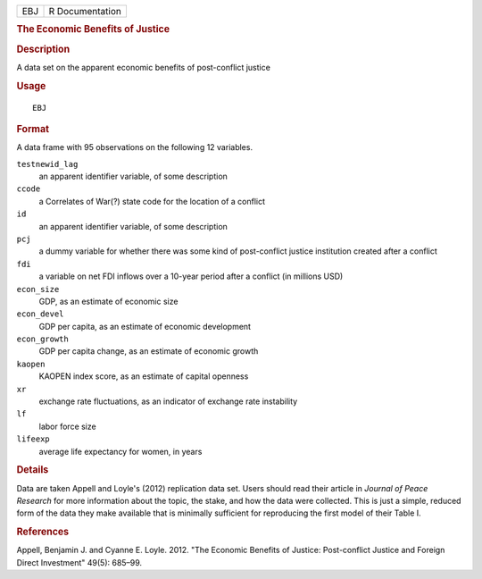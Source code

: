 .. container::

   .. container::

      === ===============
      EBJ R Documentation
      === ===============

      .. rubric:: The Economic Benefits of Justice
         :name: the-economic-benefits-of-justice

      .. rubric:: Description
         :name: description

      A data set on the apparent economic benefits of post-conflict
      justice

      .. rubric:: Usage
         :name: usage

      ::

         EBJ

      .. rubric:: Format
         :name: format

      A data frame with 95 observations on the following 12 variables.

      ``testnewid_lag``
         an apparent identifier variable, of some description

      ``ccode``
         a Correlates of War(?) state code for the location of a
         conflict

      ``id``
         an apparent identifier variable, of some description

      ``pcj``
         a dummy variable for whether there was some kind of
         post-conflict justice institution created after a conflict

      ``fdi``
         a variable on net FDI inflows over a 10-year period after a
         conflict (in millions USD)

      ``econ_size``
         GDP, as an estimate of economic size

      ``econ_devel``
         GDP per capita, as an estimate of economic development

      ``econ_growth``
         GDP per capita change, as an estimate of economic growth

      ``kaopen``
         KAOPEN index score, as an estimate of capital openness

      ``xr``
         exchange rate fluctuations, as an indicator of exchange rate
         instability

      ``lf``
         labor force size

      ``lifeexp``
         average life expectancy for women, in years

      .. rubric:: Details
         :name: details

      Data are taken Appell and Loyle's (2012) replication data set.
      Users should read their article in *Journal of Peace Research* for
      more information about the topic, the stake, and how the data were
      collected. This is just a simple, reduced form of the data they
      make available that is minimally sufficient for reproducing the
      first model of their Table I.

      .. rubric:: References
         :name: references

      Appell, Benjamin J. and Cyanne E. Loyle. 2012. "The Economic
      Benefits of Justice: Post-conflict Justice and Foreign Direct
      Investment" 49(5): 685–99.
